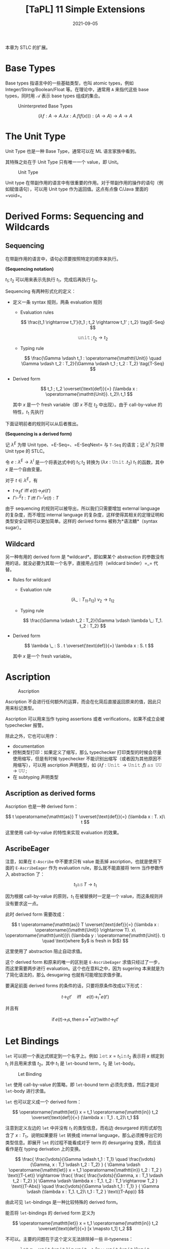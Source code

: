 #+title: [TaPL] 11 Simple Extensions
#+date: 2021-09-05
#+hugo_tags: 类型系统 程序语言理论 程序语义 STLC
#+hugo_series: "Types and Programming Languages"

本章为 STLC 的扩展。

* Base Types
Base types 指语言中的一些基础类型，也叫 atomic types，例如 Integer/String/Boolean/Float 等。在理论中，通常用 =A= 来指代这些 base types，同时用 \(\mathcal{A}\) 表示 base types 组成的集合。

#+caption: Uninterpreted Base Types
[[/img/in-post/post-tapl/11-1-uninterpreted-base-types.png]]

\[
(\lambda f : A \rightarrow A. \lambda x : A. f(f(x))) : (A \rightarrow A) \rightarrow A \rightarrow A
\]

* The Unit Type
Unit Type 也是一种 Base Type，通常可以在 ML 语言家族中看到。

其特殊之处在于 Unit Type 只有唯一一个 value，即 Unit。

#+caption: Unit Type
[[/img/in-post/post-tapl/11-2-unit-type.png]]

Unit type 在带副作用的语言中有很重要的作用。对于带副作用的操作的语句（例如赋值语句），可以用 Unit type 作为返回值。这点有点像 C/Java 里面的 =void=。

* Derived Forms: Sequencing and Wildcards
** Sequencing
在带副作用的语言中，语句必须要按照特定的顺序来执行。

#+begin_definition
*(Sequencing notation)*

\(t_1; t_2\) 可以用来表示先执行 \(t_1\)，完成后再执行 \(t_2\)。
#+end_definition

Sequencing 有两种形式化的定义：

- 定义一条 syntax 规则，两条 evaluation 规则

  - Evaluation rules

    \[
    \frac{t_1 \rightarrow t_1'}{t_1 ; t_2 \rightarrow t_1' ; t_2} \tag{E-Seq}
    \]

    \[
    \operatorname{\mathtt{unit}} ; t_2 \rightarrow t_2 \tag{E-SeqNext}
    \]

  - Typing rule

    \[
    \frac{\Gamma \vdash t_1 : \operatorname{\mathtt{Unit}} \quad \Gamma \vdash t_2 : T_2}{\Gamma \vdash t_1 ; t_2 : T_2} \tag{T-Seq}
    \]

- Derived form

  \[
  t_1 ; t_2 \overset{\text{def}}{=} (\lambda x : \operatorname{\mathtt{Unit}}. t_2)\ t_1
  \]

  其中 \(x\) 是一个 fresh variable（即 \(x\) 不在 \(t_2\) 中出现）。由于 call-by-value 的特性，\(t_1\) 先执行

下面证明前者的规则可以从后者推出。

#+begin_theorem
*(Sequencing is a derived form)*

记 \(\lambda^E\) 为带 Unit type、=E-Seq=、=E-SeqNext= 与 =T-Seq= 的语言；记 \(\lambda^I\) 为只带 Unit type 的 STLC。

令 \(e : \lambda^E → \lambda^I\) 是一个将表达式中的 \(t_1 ; t_2\) 转换为  \((\lambda x : \operatorname{\mathtt{Unit}}. t_2)\ t_1\) 的函数，其中 \(x\) 是一个自由变量。

对于 \(t \in \lambda^E\)，有

- \(t \rightarrow_E t'\) iff \(e(t) \rightarrow_I e(t')\)
- \(\Gamma \vdash^E t : T\) iff \(\Gamma \vdash^I e(t) : T\)
#+end_theorem

由于 sequencing 的规则可以被导出，所以我们只需要增加 external language 的复杂度，而不增加 internal language 的复杂度，这样使得其相关的定理证明和类型安全证明可以更加简单。这样的 derived forms 被称为*语法糖*（syntax sugar）。

** Wildcard
另一种有用的 derived form 是 *wildcard*。即如果某个 abstraction 的参数没有用的话，就没必要为其取一个名字，直接用占位符（wildcard binder）=_= 代替。

- Rules for wildcard

  - Evaluation rule

    \[
    (\lambda \_ : T_{11}. t_{12})\ v_2 \rightarrow t_{12} \tag{E-WildCard}
    \]

  - Typing rule

    \[
    \frac{\Gamma \vdash t_2 : T_2}{\Gamma \vdash \lambda \_: T_1. t_2 : T_2}
    \]

- Derived form

  \[
  \lambda \_ : S . t \overset{\text{def}}{=} \lambda x : S. t
  \]

  其中 \(x\) 是一个 fresh variable。

* Ascription
#+caption: Ascription
[[/img/in-post/post-tapl/11-3-ascription.png]]

Ascription 不会进行任何额外的运算，而会在化简后直接返回原来的值，因此只用来标记类型。

Ascription 可以用来当作 typing assertions 或者 verifications，如果不成立会被 typechecker 报警。

除此之外，它也可以用作：

- documentation
- 控制类型打印：如果定义了缩写，那么 typechecker 打印类型的时候会尽量使用缩写，但是有时候 typechecker 不能识别出缩写（或者因为其他原因不用缩写），可以用 ascription 声明类型，如 \((\lambda f : \operatorname{\mathtt{Unit}} \rightarrow \operatorname{\mathtt{Unit}}. f)\ \operatorname{\mathtt{as}}\ \operatorname{\mathtt{UU}} \rightarrow \operatorname{\mathtt{UU}};\)
- 在 subtyping 声明类型

** Ascription as derived forms
Ascription 也是一种 derived form：

\[
t \operatorname{\mathtt{as}} T \overset{\text{def}}{=} (\lambda x : T. x)\ t
\]

这里使用 call-by-value 的特性来实现 evaluation 的效果。

** AscribeEager
注意，如果在 =E-Ascribe= 中不要求只有 value 能丢掉 ascription，也就是使用下面的 =E-AscribeEager= 作为 evaluation rule，那么就不能直接将 term 当作参数传入 abstraction 了：

\[
t_1 \operatorname{\mathtt{as}} T \rightarrow t_1 \tag{E-AscribeEager}
\]

因为根据 call-by-value 的原则，\(t_1\) 在被替换时一定是一个 value，而这条规则并没有要求这一点。

此时 derived form 需要改成：

\[
t \operatorname{\mathtt{as}} T \overset{\text{def}}{=} (\lambda x : \operatorname{(\mathtt{Unit}} \rightarrow T). x\ \operatorname{\mathtt{unit}})\ (\lambda y : \operatorname{\mathtt{Unit}}. t) \quad \text{where $y$ is fresh in $t$}
\]

这里使用了 abstraction 阻止自动求值。

这个 derived form 和原来的唯一的区别是 =E-AscribeEager= 求值只经过了一步，而这里需要两步进行 evaluation。这个也在意料之中，因为 sugering 本来就是为了简化语法的，那么 desugaring 也就有可能增加求值步骤。

要满足前面 derived forms 的条件的话，只要将原条件改成以下形式：

\[t \rightarrow_E t' \quad \text{iff} \quad e(t) \rightarrow^*_I e(t')\]

并且有

\[
\operatorname{if} e(t) \rightarrow_I s, \operatorname{then} s \rightarrow^* e(t') \operatorname{with} t \rightarrow_E t'
\]

* Let Bindings
=let= 可以把一个表达式绑定到一个名字上。例如 \(\operatorname{\mathtt{let}} x = t_1 \operatorname{\mathtt{in}} t_2\) 表示将 \(x\) 绑定到 \(t_1\) 并且用来求值 \(t_2\)。其中 \(t_1\) 是 =let=-bound term，\(t_2\) 是 =let=-body。

#+caption: Let Binding
[[/img/in-post/post-tapl/11-4-let-binding.png]]

=let= 使用 call-by-value 的策略，即 =let=-bound term 必须先求值，然后才能对 =let=-body 进行求值。

=let= 也可以定义成一个 derived form：

\[
\operatorname{\mathtt{let}} x = t_1 \operatorname{\mathtt{in}} t_2 \overset{\text{def}}{=} (\lambda x : T_1 . t_2)\ t_1
\]

注意到定义左边的 =let= 中并没有 \(t_1\) 的类型信息，而右边 desurgared 的形式却包含了 \(x : T_1\)，说明如果要将 =let= 转换成 internal language，那么必须推导出它的类型信息。即展开 =let= 的过程不能看成对于 term 的 desurgaring 变换，而应该看作是在 typing derivation 上的变换。

\[
\frac{
    \frac{\vdots}{\Gamma \vdash t_1 : T_1}
  \quad
  \frac{\vdots}{\Gamma, x : T_1 \vdash t_2 : T_2}
} {
    \Gamma \vdash \operatorname{\mathtt{let}} x = t_1 \operatorname{\mathtt{in}} t_2 : T_2
} \text{(T-Let)}
\rightarrow
\frac{
  \frac{
    \frac{\vdots}{\Gamma, x : T_1 \vdash t_2 : T_2}
  }{
    \Gamma \vdash \lambda x : T_1. t_2 : T_1 \rightarrow T_2
  } \text{(T-Abs)}
  \quad
  \frac{\vdots}{\Gamma \vdash t_1 : T_1}
} {
  \Gamma \vdash (\lambda x : T_1. t_2)\ t_1 : T_2
} \text{(T-App)}
\]

由此可见 =let=-bindings 是一种比较特殊的 derived form。

#+begin_question
能否将 =let=-bindings 的 derived form 定义为

\[
  \operatorname{\mathtt{let}} x = t_1 \operatorname{\mathtt{in}} t_2 \overset{\text{def}}{=} [x \mapsto t_1] t_2
  \]
#+end_question
#+begin_answer
不可以。主要的问题在于这个定义无法排除掉一些 ill-typeness：

\[
  \operatorname{\mathtt{let}} x = \operatorname{\mathtt{unit}}(\operatorname{\mathtt{unit}}) \operatorname{\mathtt{in}} \operatorname{\mathtt{unit}} \rightarrow [x \mapsto \operatorname{\mathtt{unit}}(\operatorname{\mathtt{unit}})] \operatorname{\mathtt{unit}}
  \]

左边的 =let=-binding 显然是 ill-typed，但是右边由于 \(\operatorname{\mathtt{unit}}\) 中不存在 \(x\)，导致类型系统会接受这个 term，导致错误。
#+end_answer

* Pairs
#+caption: Pairs
[[/img/in-post/post-tapl/11-5-pairs.png]]

*Pairs* 是一种新的类型，记作 \(T_1 \times T_2\)，称为 *product type* 或者 *cartesian product*。 这里将 pairs 用花括号包裹，实际上一般圆括号用得比较多一些。

使用 Pairs 时，=t.1= 这样的操作称之为 *projections*。

=E-PairBeta= 说明了一个 full-evaluated pair 如何进行 projection 操作，=E-Proj= 定义了在 projections 运算中的 pair 求值的规则。

Pairs 的规则使得其强制从左到右进行求值（=E-Pair2=），同时只有求值后才能提取其中的元素（=E-PairBeta=）。同时，由于一个 pair value 中的两个元素必须都是 value，这使得在必须传递 value 的时候（比如 call by value）保证 pair 的两个元素都一定已经被求值了。

* Tuples
#+caption: Tuples
[[/img/in-post/post-tapl/11-6-tuples.png]]

*Tuples* 是 \(n\) 元的 Pairs，其中 \(n\) 可以是 \(0\)，此时 tuple 为 \(\\{\\}\)。（这里还用了 \(\\{v_i^{i \in 1 \dots n}\\}.j \rightarrow v_j\)）

Tuple 比较特殊的一条规则是 =E-Tuple=，可以看成是 =E-Pair= 的拓展形式。

注意 tuples 也是强制从左到右求值的。

* Records
#+caption: Records
[[/img/in-post/post-tapl/11-7-records.png]]

*Records* 就是加上了 label 的 tuples，其中要求所有的 label 都不相同。这个有点像 =struct=。

可以将 tuples 看作 label 是被省略的正整数的 records，将 pairs 看作特殊的 tuples。但是很多语言将 records 和 tuples 区分开来，因为二者在编译器中的实现不一样。

在很多语言中，records 中元素的顺序并不影响类型相等的判断，例如 \(\{a : \operatorname{\mathtt{Nat}}, b : \operatorname{\mathtt{Float}}\} = \{b : \operatorname{\mathtt{Float}}, a : \operatorname{\mathtt{Nat}}\}\)。但是这里认为二者不同，并且会认为它们拥有不同的类型。但是第十五章中，通过 subtype relation 可以认为二者相同。（是否忽视 ordering 会对编译器的性能造成很大影响，所以这里先讲 ordering records）

* Pattern matching
前面介绍的 records 用了 projection 操作来提取内部的值，但是很多语言都支持使用 pattern matching 来完成这个操作。

这里通过引入 pattern syntax 来将 pattern matching 引入无类型 λ 演算。其中 pattern 可以是嵌套的，从而从嵌套的结构中提取数据。

#+caption: (Untyped) record patterns
[[/img/in-post/post-tapl/11-8-untyped-record-patterns.png]]

Pattern Matching 可以看作是一个泛化的 =let=-binding 规则。其依赖于一个 =match(p, v)= 函数，表示 value 是否与模式匹配，如果匹配就产生一个 substitution。

#+begin_sample
下面是一些 pattern matching 相关的例子：

- \(\operatorname{\mathtt{match}}(\{x,y\}, \{5,\operatorname{\mathtt{true}}\}) \Rightarrow [x \mapsto 5, y \mapsto \operatorname{\mathtt{true}}]\)
- \(\operatorname{\mathtt{match}}(x, \{5,\operatorname{\mathtt{true}}\}) \Rightarrow [x \mapsto \{5,\operatorname{\mathtt{true}}\}]\)
- \(\operatorname{\mathtt{match}}(\{x\}, \{5, \operatorname{\mathtt{true}}\}) \Rightarrow \operatorname{\mathtt{fails}}\)
#+end_sample

=match= 由 =M-Var= 和 =M-Rcd= 两条规则定义。前者表示一个 variable 可以和任何 value 匹配并返回一个匹配，后者定义了 record 形式下的模式匹配（这里要求 pattern 中所有的变量 \(p_i\) 都是不同的）。

下面为其加上类型：

#+caption: typed-record-patterns
[[/img/in-post/post-tapl/a-1-typed-record-patterns.png]]

Pattern typing rules 中的 =P-Var= 首先定义了变量和其 pattern 具有相同的类型；=P-Rcd= 定义了 record 类型可以产生一串的 context，这些 context 包含了为 pattern 中变量提供的 bindings；后面的 =T-Let= 定义了如果一个 pattern 可以成功匹配时会返回一个 context \(\Delta\)，那么在类型推导时可以将这个 context 加入 \(\Gamma\) 来推导类型。

** 改进
可以继续改进 record pattern typing rule，使得当 record pattern 中 fields 的数量小于 record value 中 fields 的数量时（此时只匹配 pattern 中存在的情况）仍然能继续匹配：

\[
\frac {
  \{ l_i^{i \in 1 \dots n} \} \in \{ k_j^{j \in 1 \dots m} \} \qquad
  \forall{i \in 1 \dots n}. \exist{j \in 1 \dots m}. l_i = k_j \operatorname{\mathtt{and}} \vdash p_i : T_j \Rightarrow \Delta_i
} {
  \vdash \{ l_i = p_i^{i \in 1 \dots n} \} : \{ k_j : T_j^{j \in 1 \dots m} \} \Rightarrow \Delta_1, \dots, \Delta_n
}  \tag{P-Rcd'}
\]

如果加入了这条规则，那么就可以将 Record 类型的 projection 规则从初始规则中删去，并将其看作一个语法糖：

\[
t.l \overset{\text{def}}{=} \operatorname{\mathtt{let}} \{ l = x \} = t \operatorname{\mathtt{in}} x
\]

这个系统的 Preservation 需要用到下面两个 lemmas：

#+begin_quote
设 \(\sigma\) 是一个 substitution，\(\Delta\) 是一个 context，且 \(\Delta\) 与 \(\sigma\) 定义域相同，那么 \(\Gamma \vdash \sigma \vDash \Delta\) 表示 \(\forall x \in dom(\Delta), \Gamma \vdash \sigma(x) : \Delta(x)\)
#+end_quote

#+begin_lemma
If \(\Gamma \vdash t:T\) and \(\vdash p : T \Rightarrow \Delta\), then \(\operatorname{\mathtt{match}}(p, t) = \sigma\), with \(\Gamma \vdash \sigma \vDash \Delta\).
#+end_lemma

#+begin_lemma
*(Generalized substitution lemma)*

\(\Gamma, \Delta \vdash t : T\) and \(\Gamma \vdash \sigma \vDash \Delta\), then \(\Gamma \vdash \sigma t : T\).
#+end_lemma

* Sums
#+caption: Sums without unique typing
[[/img/in-post/post-tapl/11-9-sums.png]]

Sums 是一种二元的 Variants 类型。一个 Sums 类型可以包含两种类型，用 =inl= 与 =inr= 这两种 tag 来进行区分。例如若 \(a : A\)，则 \(\operatorname{\mathtt{inl}} a : A + B\)。

不难发现 =inl= 和 =inr= 可以看作是两个函数（实际上并不是函数）：

\[
\operatorname{\mathtt{inl}} : A \rightarrow A + B
\]

\[
\operatorname{\mathtt{inr}} : B \rightarrow A + B
\]

使用 sums 类型时可以用 =case= 来提取值，Sums 中不同的类型会匹配到不同的分支：

\begin{alignat*}{3}
  \operatorname{\mathtt{getName}} ={}& \lambda a : A + B.&&&& \\
   {}& \qquad \ \  \operatorname{\mathtt{case}}&& a \operatorname{\mathtt{of}}&& \\
   {}& \qquad \qquad && \operatorname{\mathtt{inl}}\ x &{} \Rightarrow {}& x \\
   {}& \qquad \qquad | && \operatorname{\mathtt{inr}}\ y &{} \Rightarrow {}& y;
\end{alignat*}

值得注意的是在 =T-Case= 规则中要求 =case= 的结果的类型是唯一的。另外这里虽然没指出 \(x_i\) 的 scope 是 \(t_i\)，但是这一点可以从条件中得到。

** =if= as =case=
=if= 可以看作是特殊的 =case=：

\begin{alignat*}{2}
  & \operatorname{\mathtt{Bool}} &&\overset{\text{def}}{=} \operatorname{\mathtt{Unit}} + \operatorname{\mathtt{Unit}} \\
  & \operatorname{\mathtt{true}} &&\overset{\text{def}}{=} \operatorname{\mathtt{inl}}\ \operatorname{\mathtt{unit}} \\
  & \operatorname{\mathtt{false}} &&\overset{\text{def}}{=} \operatorname{\mathtt{inr}}\ \operatorname{\mathtt{unit}} \\
  & \operatorname{\mathtt{if}}\ t_0\ \operatorname{\mathtt{then}}\ t_1\ \operatorname{\mathtt{else}}\ t_2 &&\overset{\text{def}}{=} \operatorname{\mathtt{case}}\ t_0\ \operatorname{\mathtt{of}}\ \operatorname{\mathtt{inl}}\ x_1 \Rightarrow t_1 \mid \operatorname{\mathtt{inr}}\ x_2 \Rightarrow t_2 \\
  &&& \qquad \text{where $x_1$ and $x_2$ are fresh}
\end{alignat*}

** Sums and Uniqueness of Types
大多数在 pure \(\lambda_\rightarrow\) 中的定理在 Sums 中都成立，除了 /Uniqueness of Types/ theorem。因为假设 \(a : A\)，则 \(\forall B. \operatorname{\mathtt{inl}} a : A + B\)。

Uniqueness theorem 不成立导致类型检查变得更麻烦了，因为没办法和之前一样“自底向上地使用规则检查”。此时有两种解决方案：

- 从后面的程序里面推测 \(T\) 的类型（type reconstruction）
- 允许 \(T\) 表示所有的类型（subtyping）
- 要求手动提供类型（此处暂时采用的方案）

这里使用第三种方案，添加了一些扩展要求指明类型（有点像 ascription，但是这些是语法要求不能删去的）：

#+caption: Sums with unique typing
[[/img/in-post/post-tapl/11-10-sums-with-unique-typing.png]]

* Variants
#+caption: 11-11 Variants
[[/img/in-post/post-tapl/11-11-variants.png]]

上面漏了一条 value syntax：

\begin{aligned}
v \Coloneqq & \dots \\
    & \langle l = v \rangle \operatorname{\mathtt{as}} T \\
\end{aligned}

Variants 是二元 Sums 类型的泛化，和 Records 一样有 labels。Sums 中的 \(\operatorname{\mathtt{inl}} t \operatorname{\mathtt{as}} T_1 + T_2\) 写成 \(\langle l_1=t\rangle \operatorname{\mathtt{as}} \langle l_1 : T_1, l_2 : T_2\rangle\)。

需要注意的是 Variants 和 Records 一样，标签的顺序不同则类型也不同。

** Options
*Options* 是很常见的一种 Variants：

\[
\operatorname{\mathtt{OptionalNat}} = \langle\operatorname{\mathtt{none}} : \operatorname{\mathtt{Unit}}, \operatorname{\mathtt{some}} :  \operatorname{\mathtt{Nat}}\rangle;
\]

例如使用 Options 构建一个 table：

\begin{alignat*}{2}
  & \operatorname{\mathtt{Table}} &&= \operatorname{\mathtt{Nat}} \rightarrow \operatorname{\mathtt{OptionalNat}}; \\
  & \operatorname{\mathtt{emptyTable}} &&= \lambda n : \operatorname{\mathtt{Nat}}. \langle\operatorname{\mathtt{none}} = \operatorname{\mathtt{unit}}\rangle \operatorname{\mathtt{as}} \operatorname{\mathtt{OptionalNat}}; \\
  & \operatorname{\mathtt{extendTable}} &&= \lambda t : \operatorname{\mathtt{Table}}. \lambda m : \operatorname{\mathtt{Nat}}. \lambda v : \operatorname{\mathtt{Nat}}. \\
  &&& \qquad \lambda n : \operatorname{\mathtt{Nat}}. \\
  &&& \qquad \qquad \operatorname{\mathtt{if}}\ \operatorname{\mathtt{equal}}\ n\ m\ \operatorname{\mathtt{then}}\ \langle\operatorname{\mathtt{some}} = v\rangle\ \operatorname{\mathtt{as}} \operatorname{\mathtt{OptionalNat}}; \\
  &&& \qquad \qquad \operatorname{\mathtt{else}}\ t\ n;
\end{alignat*}

注意，\(\operatorname{\mathtt{extendTable}}\) 的类型为 \(\operatorname{\mathtt{Table}} \rightarrow \operatorname{\mathtt{Nat}} \rightarrow \operatorname{\mathtt{Nat}} \rightarrow \operatorname{\mathtt{Table}}\)。

此时就可以使用 \(x = t(5)\) 的方式来在 table 中查询值。

C/C++/Java 中允许指针（其实是一种 Reference Type）的值为 =null=，这实际上也是一种 Options 类型，其实际类型为 \(\operatorname{\mathtt{Ref}}(\operatorname{\mathtt{Option}}(T))\)。

** Enumerations
*Enumerations*（Enumerated Type）是一种退化了的 Variants 类型，其 fields 值均为 =Unit=。例如：

\[
\operatorname{\mathtt{Bool}} = \langle\operatorname{\mathtt{true}} : \operatorname{\mathtt{Unit}}, \operatorname{\mathtt{false}} : \operatorname{\mathtt{Unit}}\rangle;
\]

由于 enumerations 中的值均为 =Unit=，因此在 enumeration 中可以用 =case= 实现运算：

\begin{alignat*}{3}
  \operatorname{\mathtt{negative}} ={}& \lambda b : \operatorname{\mathtt{Bool}}.&&&& \\
   {}& \qquad \operatorname{\mathtt{case}}&& b \operatorname{\mathtt{of}}&& \\
   {}& \qquad \qquad &&\langle\operatorname{\mathtt{true}} = x\rangle & \Rightarrow & \langle\operatorname{\mathtt{false}} = x\rangle \operatorname{\mathtt{as}} \operatorname{\mathtt{Bool}} \\
   {}& \qquad \qquad | &&\langle\operatorname{\mathtt{false}} = x\rangle & \Rightarrow & \langle\operatorname{\mathtt{true}} = x\rangle \operatorname{\mathtt{as}} \operatorname{\mathtt{Bool}};
\end{alignat*}

** Single-Field Variants
Variants 的另一种退化形式是 Single-Field Variants（例如 =newtype=），即只有一个 label 的情况：

\[
V = \langle l : T\rangle;
\]

这个看起来好像用处不大，因为它只有一个 label，而且在 \(\langle l = t \rangle\) 中所有对 \(t\) 的操作都要先 unpackaging 后才能进行，但是这个特性却能够防止出现一些类型错误。

例如写了一个将美元转换成欧元的函数 \(\operatorname{\mathtt{dollars2euros}}\)，则可能会出现这样的错误转换：

\[
\operatorname{\mathtt{dollars2euros}}\ (\operatorname{\mathtt{dollars2euros}}\ \operatorname{\mathtt{mybankbalance}})
\]

但是如果用 Single-Field Variants 来定义，当写出类似的错误程序时就能通过类型检查出来：

\begin{alignat*}{2}
  & \operatorname{\mathtt{DollarAmount}} &&={} \langle\operatorname{\mathtt{dollars}} : \operatorname{\mathtt{Float}}\rangle; \\
  & \operatorname{\mathtt{EuroAmount}} &&={} \langle\operatorname{\mathtt{euros}} : \operatorname{\mathtt{Float}}\rangle; \\
  & \operatorname{\mathtt{dollars2euros}} &&={} \lambda d : \operatorname{\mathtt{DollarAmount}}. \\
  & && \qquad \operatorname{\mathtt{case}} d \operatorname{\mathtt{of}} \\
  & && \qquad \qquad \langle\operatorname{\mathtt{dollars}} = \operatorname{\mathtt{x}}\rangle \Rightarrow \langle\operatorname{\mathtt{euros}} = \operatorname{\mathtt{timesfloat}}\ x\ 1.1325\rangle \operatorname{\mathtt{as}} \operatorname{\mathtt{EuroAmount}};
\end{alignat*}

** Variants vs Datatypes
Variants \(\langle l_i : T_i^{i \in 1 \dots n} \rangle\) 和 ML 里面的 *Datatypes* 有点像：

\begin{alignat*}{2}
\operatorname{\mathtt{type}} T = {}&l_1 \operatorname{\mathtt{of}} T_1 \\
|\ &l_2 \operatorname{\mathtt{of}} T_2 \\
|\ &\dots \\
|\ &l_n \operatorname{\mathtt{of}} T_n;
\end{alignat*}

但是二者之间有很多区别：

1. 一个 trivial 的区别就是在 OCaml 中，类型必须以小写字母开头，datatypes 的 constructors 必须以大写字母开头。当然这本书里面不会这么区别，不过按照 OCaml 的写法上面的 Datatype 应该要写成
    \[\operatorname{\mathtt{type}} t = L_i \operatorname{\mathtt{of}} T_i^{i \in 1 \dots n}\]
2. OCaml 中的 datatypes 不需要额外的类型标注，因为 datatypes 必须先声明再使用，并且在作用域内其 labels 的名称是*唯一*的，因此只需要 label 就可以推断出类型（Variants 则必须要标注）；
3. OCaml 中如果 datatype 的 associated type 是 unit type，那么就可以省略不写，如
    \[\operatorname{\mathtt{type}} \operatorname{\mathtt{Bool}} = \operatorname{\mathtt{true}} \| \operatorname{\mathtt{false}};\]
4. OCaml 中的 datatypes 不仅包含了 variants 的特性，还有 recursive types 的特性（如 =List= 就是递归定义的）。并且 datatypes 还可以接受 parameters，当作 type operator 用。

** Variants as Disjoint Unions
Sums 和 Variants 有时被称为 *Disjoint Unions*。一方面这两种类型是其他类型的“union”；另一方面这两种类型都有 tag，用不同的 tag 标注的数据互不相同，所以类型之间是不相交的（disjoint）。

现在 *Union Type* 一般指 untagged union（或者 non-disjoint union）。

** Type Dynamic
很多静态分析都要处理动态数据（例如从数据库中读取或者跨网络传输），因此会提供用于运行时判定类型的工具。

实现这种操作的一种方式就是添加 *Dynamic Type*，这种 Variants 类型的 tag 为 =T=，value 为 =v=，其中 =v= 的类型就是 =T=（即将类型作为 tag 使用）。Dynamic Type 可以用 =typecase= 获取其中的值。

Dynamic Type 可以看作是一种 infinite disjoint union，其 tags 就是类型。

* General Recursion
#+caption: General Recursive
[[/img/in-post/post-tapl/11-12-general-recursion.png]]

即 \(\operatorname{\mathtt{fix}}\ f = f\ (\operatorname{\mathtt{fix}}\ f)\)

在无类型 λ 演算中可以用 =fix= combinator 实现递归函数，但是在 STLC 中却不行，因为 =fix= 的类型无法在 STLC 中表达。并且无法终止的运算都无法在 simple types 描述类型。所以这里添加 typing ruls 并用 =letrec= 来模仿无类型 λ 演算中 =fix= combinator 的行为。

这种只含有数字和 =fix= 的 STLC 具有很多微妙的语义现象（例如 full abstraction），这样的系统被称为 PCF。

=fix= 一般用来构建函数，但是并没有限定函数，例如可以传入下面的 records，这样就能构造出互相调用的函数：

\begin{alignat*}{3}
  & \operatorname{\mathtt{ff}} = \lambda \operatorname{\mathtt{ieio}} : \{ \operatorname{\mathtt{iseven}} : \operatorname{\mathtt{Nat}} \rightarrow \operatorname{\mathtt{Bool}}, \operatorname{\mathtt{isodd}} : \operatorname{\mathtt{Nat}} \rightarrow \operatorname{\mathtt{Bool}}\}. \\
  & \qquad \qquad \{ \operatorname{\mathtt{iseven}} = \lambda x : \operatorname{\mathtt{Nat}}. \\
    & \qquad \qquad \qquad \qquad \qquad \operatorname{\mathtt{if}}\ \operatorname{\mathtt{iszero}}\ x\ \operatorname{\mathtt{then}}\ \operatorname{\mathtt{true}} \\
    & \qquad \qquad \qquad \qquad \qquad \operatorname{\mathtt{else}}\ \operatorname{\mathtt{ieio}}.\operatorname{\mathtt{isodd}}\ (\operatorname{\mathtt{pred}}\ x), \\
    & \qquad \qquad \ \ \operatorname{\mathtt{isodd}} = \lambda x : \operatorname{\mathtt{Nat}}. \\
    & \qquad \qquad \qquad \qquad \qquad \operatorname{\mathtt{if}}\ \operatorname{\mathtt{iszero}}\ x\ \operatorname{\mathtt{then}}\ \operatorname{\mathtt{false}} \\
    & \qquad \qquad \qquad \qquad \qquad \operatorname{\mathtt{else}}\ \operatorname{\mathtt{ieio}}.\operatorname{\mathtt{iseven}}\ (\operatorname{\mathtt{pred}}\ x)
    \}; \\
  & \operatorname{\mathtt{ff}} : \{ \operatorname{\mathtt{iseven}} : \operatorname{\mathtt{Nat}} \rightarrow \operatorname{\mathtt{Bool}}, \operatorname{\mathtt{isodd}} : \operatorname{\mathtt{Nat}} \rightarrow \operatorname{\mathtt{Bool}} \} \rightarrow \\
  & \qquad \qquad \{ \operatorname{\mathtt{iseven}} : \operatorname{\mathtt{Nat}} \rightarrow \operatorname{\mathtt{Bool}}, \operatorname{\mathtt{isodd}} : \operatorname{\mathtt{Nat}} \rightarrow \operatorname{\mathtt{Bool}} \} \\
  & \operatorname{\mathtt{r}} = \operatorname{\mathtt{fix}}\ \operatorname{\mathtt{ff}}; \\
  & \operatorname{\mathtt{r}} : \{ \operatorname{\mathtt{iseven}} : \operatorname{\mathtt{Nat}} \rightarrow \operatorname{\mathtt{Bool}}, \operatorname{\mathtt{isodd}} : \operatorname{\mathtt{Nat}} \rightarrow \operatorname{\mathtt{Bool}} \} \\
  & \operatorname{\mathtt{r}}.\operatorname{\mathtt{iseven}} : \operatorname{\mathtt{Nat}} \rightarrow \operatorname{\mathtt{Bool}}
\end{alignat*}

除此之外，对于任何 \(T\)，=fix= 都可以构造出一个 \(T \rightarrow T\)，这会产生一些有趣的效果。这说明任何类型 \(T\) 都可以构造出一个类型可以被推导出来的 term。例如下面的 \(\operatorname{\mathtt{diverge}}_T\) 函数：

\begin{alignat*}{3}
  & \operatorname{\mathtt{diverge}}_T =&& \lambda_\_ : \operatorname{\mathtt{Unit}}. \operatorname{\mathtt{fix}}\ (\lambda x: T.x); \\
  & \operatorname{\mathtt{diverge}}_T :&& \operatorname{\mathtt{Unit}} \rightarrow T
\end{alignat*}

这里 \(\operatorname{\mathtt{diverge}}_T\) 的计算永远不会终止，因为每次计算都会返回相同的 term，但是其类型仍然是 \(T\)。此时称 \(\operatorname{\mathtt{diverge}}_T\ \operatorname{\mathtt{unit}}\) 是 \(T\) 的一个 undefined element。

** letrec
在写程序时，一般会用 =letrec=：

\begin{alignat*}{3}
& \operatorname{\mathtt{letrec}}\ \operatorname{\mathtt{iseven}} : \operatorname{\mathtt{Nat}} \rightarrow \operatorname{\mathtt{Bool}} = \\
& \quad \lambda x : \operatorname{\mathtt{Nat}}. \\
& \qquad \operatorname{\mathtt{if}}\ \operatorname{\mathtt{iszero}}\ x\ \operatorname{\mathtt{then}}\ \operatorname{\mathtt{true}} \\
& \qquad \operatorname{\mathtt{else}}\ \operatorname{\mathtt{if}}\ \operatorname{\mathtt{iszero}}\ (\operatorname{\mathtt{pred}}\ x)\ \operatorname{\mathtt{then}}\ \operatorname{\mathtt{false}} \\
& \qquad \operatorname{\mathtt{else}}\ \operatorname{\mathtt{iseven}}\ (\operatorname{\mathtt{pred}}\ (\operatorname{\mathtt{pred}}\ x)) \\
& \operatorname{\mathtt{in}} \\
& \quad \operatorname{\mathtt{iseven}}\ 7;
\end{alignat*}

=letrec= 也是一个 derived form：

\[
\operatorname{\mathtt{letrec}}\ x : T_1 = t_1 \operatorname{\mathtt{in}} t_2 \overset{\operatorname{\mathtt{def}}}{=} \operatorname{\mathtt{let}} x = \operatorname{\mathtt{fix}} (\lambda x : T_1 . t_1) \operatorname{\mathtt{in}} t_2
\]

** =equal=, =plus=, =times=, and =factorial= with =fix=
\begin{alignat*}{2}
  & \operatorname{\mathtt{equal}} = \\
  & \qquad \operatorname{\mathtt{fix}} \\
  & \qquad \qquad (\lambda \operatorname{\mathtt{eq}} : \operatorname{\mathtt{Nat}} \rightarrow \operatorname{\mathtt{Nat}} \rightarrow \operatorname{\mathtt{Bool}} . \\
  & \qquad \qquad \qquad \lambda m : \operatorname{\mathtt{Nat}}. \lambda n : \operatorname{\mathtt{Nat}}. \\
  & \qquad \qquad \qquad \qquad \operatorname{\mathtt{if}}\ \operatorname{\mathtt{iszero}}\ m\ \operatorname{\mathtt{then}}\ \operatorname{\mathtt{iszero}}\ n \\
  & \qquad \qquad \qquad \qquad \operatorname{\mathtt{else}}\ \operatorname{\mathtt{if}}\ \operatorname{\mathtt{iszero}}\ n\ \operatorname{\mathtt{then}}\ \operatorname{\mathtt{false}} \\
  & \qquad \qquad \qquad \qquad \operatorname{\mathtt{else}}\ \operatorname{\mathtt{eq}}\ (\operatorname{\mathtt{pred}}\ m)\ (\operatorname{\mathtt{pred}}\ n));
\end{alignat*}

\begin{alignat*}{2}
  & \operatorname{\mathtt{plus}} = \\
  & \qquad \operatorname{\mathtt{fix}} \\
  & \qquad \qquad (\lambda \operatorname{\mathtt{p}} : \operatorname{\mathtt{Nat}} \rightarrow \operatorname{\mathtt{Nat}} \rightarrow \operatorname{\mathtt{Nat}} . \\
  & \qquad \qquad \qquad \lambda m : \operatorname{\mathtt{Nat}}. \lambda n : \operatorname{\mathtt{Nat}}. \\
  & \qquad \qquad \qquad \qquad \operatorname{\mathtt{if}}\ \operatorname{\mathtt{iszero}}\ m\ \operatorname{\mathtt{then}}\ n \\
  & \qquad \qquad \qquad \qquad \operatorname{\mathtt{else}}\ \operatorname{\mathtt{succ}}\ (p\ (\operatorname{\mathtt{pred}}\ m)\ n));
\end{alignat*}

\begin{alignat*}{2}
  & \operatorname{\mathtt{times}} = \\
  & \qquad \operatorname{\mathtt{fix}} \\
  & \qquad \qquad (\lambda \operatorname{\mathtt{t}} : \operatorname{\mathtt{Nat}} \rightarrow \operatorname{\mathtt{Nat}} \rightarrow \operatorname{\mathtt{Nat}} . \\
  & \qquad \qquad \qquad \lambda m : \operatorname{\mathtt{Nat}}. \lambda n : \operatorname{\mathtt{Nat}}. \\
  & \qquad \qquad \qquad \qquad \operatorname{\mathtt{if}}\ \operatorname{\mathtt{iszero}}\ m\ \operatorname{\mathtt{then}}\ 0 \\
  & \qquad \qquad \qquad \qquad \operatorname{\mathtt{else}}\ \operatorname{\mathtt{plus}}\ (t\ (\operatorname{\mathtt{pred}}\ m)\ n));
\end{alignat*}

\begin{alignat*}{2}
  & \operatorname{\mathtt{factorial}} = \\
  & \qquad \operatorname{\mathtt{fix}} \\
  & \qquad \qquad (\lambda \operatorname{\mathtt{f}} : \operatorname{\mathtt{Nat}} \rightarrow \operatorname{\mathtt{Nat}} . \\
  & \qquad \qquad \qquad \lambda n : \operatorname{\mathtt{Nat}}. \\
  & \qquad \qquad \qquad \qquad \operatorname{\mathtt{if}}\ \operatorname{\mathtt{iszero}}\ n\ \operatorname{\mathtt{then}}\ 1 \\
  & \qquad \qquad \qquad \qquad \operatorname{\mathtt{else}}\ \operatorname{\mathtt{times}}\ (f\ (\operatorname{\mathtt{pred}}\ n)\ n));
\end{alignat*}

* List
#+caption: Lists
[[/img/in-post/post-tapl/11-13-lists.png]]

*List* 是一个 type constructor，空 List 记作 \(\operatorname{\mathtt{nil}}[T]\)，并且可以用 \(\operatorname{\mathtt{cons}}[T]\ t_1\ t_2\) 来构建。除此之外还有 \(\operatorname{\mathtt{head}}[T]\ t\)、\(\operatorname{\mathtt{tail}}[T]\ t\)、\(\operatorname{\mathtt{isnil}}[T]\ t\) 等函数。

大部分 lists 函数标注的类型都可以从参数里推断出来，但是 \(\operatorname{\mathtt{nil}}[T]\) 这样的就不行。

这里用 =head= / =tail= / =isnil= 来构建 lists，但是一般会用 datatype 和 =case= 去构建和使用，这样可以更容易地发现类型错误。
